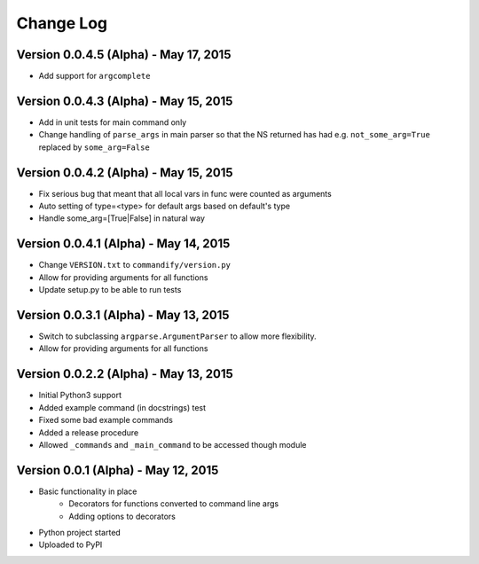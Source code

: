 Change Log
==========

Version 0.0.4.5 (Alpha) - May 17, 2015
--------------------------------------

* Add support for ``argcomplete``

Version 0.0.4.3 (Alpha) - May 15, 2015
--------------------------------------

* Add in unit tests for main command only
* Change handling of ``parse_args`` in main parser so that the NS returned 
  has had e.g. ``not_some_arg=True`` replaced by ``some_arg=False``

Version 0.0.4.2 (Alpha) - May 15, 2015
--------------------------------------

* Fix serious bug that meant that all local vars in func were counted as arguments
* Auto setting of type=<type> for default args based on default's type
* Handle some_arg=[True|False] in natural way

Version 0.0.4.1 (Alpha) - May 14, 2015
--------------------------------------

* Change ``VERSION.txt`` to ``commandify/version.py``
* Allow for providing arguments for all functions
* Update setup.py to be able to run tests

Version 0.0.3.1 (Alpha) - May 13, 2015
--------------------------------------

* Switch to subclassing ``argparse.ArgumentParser`` to allow more flexibility.
* Allow for providing arguments for all functions

Version 0.0.2.2 (Alpha) - May 13, 2015
--------------------------------------

* Initial Python3 support
* Added example command (in docstrings) test
* Fixed some bad example commands
* Added a release procedure
* Allowed ``_commands`` and ``_main_command`` to be accessed though module

Version 0.0.1 (Alpha) - May 12, 2015
------------------------------------

* Basic functionality in place
    * Decorators for functions converted to command line args
    * Adding options to decorators
* Python project started
* Uploaded to PyPI

